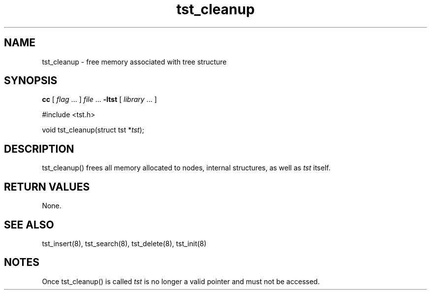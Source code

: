 .TH tst_cleanup 8 06/11/1999 "Version 1.1" "Ternary Search Trie Functions"
.SH NAME
tst_cleanup \- free memory associated with tree structure
.SH SYNOPSIS
.B cc
.RI "[ " "flag" " \|.\|.\|. ] " "file" " \|.\|.\|."
.B "\-ltst"
.RI "[ " "library" " \|.\|.\|. ]"
.LP
#include <tst.h>
.LP
.RI "void tst_cleanup(struct tst *" "tst" ");"
.SH DESCRIPTION
tst_cleanup() frees all memory allocated to nodes, internal structures,
as well as
.I tst
itself.
.SH "RETURN VALUES"
None.
.SH "SEE ALSO"
tst_insert(8), tst_search(8), tst_delete(8), tst_init(8)
.SH NOTES
Once tst_cleanup() is called
.I tst
is no longer a valid pointer and must not be accessed.
